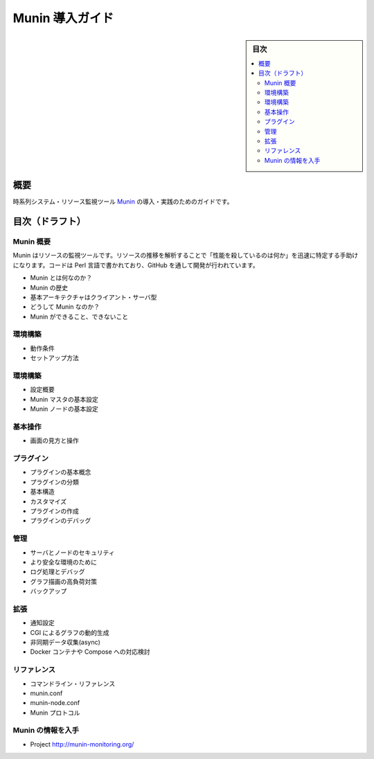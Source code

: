 ﻿.. -*- coding: utf-8 -*-

=======================================
Munin 導入ガイド
=======================================

.. sidebar:: 目次

   .. contents:: 
       :depth: 3
       :local:

概要
====================

時系列システム・リソース監視ツール `Munin <http://munin-monitoring.org/>`_ の導入・実践のためのガイドです。


目次（ドラフト）
====================

Munin 概要
--------------------

Munin はリソースの監視ツールです。リソースの推移を解析することで「性能を殺しているのは何か」を迅速に特定する手助けになります。コードは Perl 言語で書かれており、GitHub を通して開発が行われています。

* Munin とは何なのか？
* Munin の歴史
* 基本アーキテクチャはクライアント・サーバ型
* どうして Munin なのか？ 
* Munin ができること、できないこと

環境構築
--------------------

* 動作条件
* セットアップ方法

環境構築
--------------------

* 設定概要
* Munin マスタの基本設定
* Munin ノードの基本設定

基本操作
--------------------

* 画面の見方と操作

プラグイン
--------------------

* プラグインの基本概念
* プラグインの分類
* 基本構造
* カスタマイズ
* プラグインの作成
* プラグインのデバッグ


管理
--------------------

* サーバとノードのセキュリティ
* より安全な環境のために
* ログ処理とデバッグ
* グラフ描画の高負荷対策
* バックアップ

拡張
--------------------

* 通知設定
* CGI によるグラフの動的生成
* 非同期データ収集(async)
* Docker コンテナや Compose への対応検討

リファレンス
--------------------

* コマンドライン・リファレンス
* munin.conf
* munin-node.conf
* Munin プロトコル


Munin の情報を入手
--------------------

* Project http://munin-monitoring.org/


